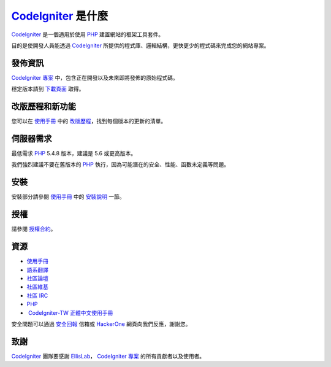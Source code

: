 ###################
 CodeIgniter_ 是什麼
###################
CodeIgniter_ 是一個適用於使用 PHP_ 建置網站的框架工具套件。

目的是使開發人員能透過 CodeIgniter_ 所提供的程式庫、邏輯結構，更快更少的程式碼來完成您的網站專案。

*******************
發佈資訊
*******************
`CodeIgniter 專案`_ 中，包含正在開發以及未來即將發佈的原始程式碼。

穩定版本請到 下載頁面_ 取得。

**************************
改版歷程和新功能
**************************
您可以在 使用手冊_ 中的 改版歷程_，找到每個版本的更新的清單。

*******************
伺服器需求
*******************
最低需求 PHP_ 5.4.8 版本，建議是 5.6 或更高版本。

我們強烈建議不要在舊版本的 PHP_ 執行，因為可能潛在的安全、性能、函數未定義等問題。

************
安裝
************
安裝部分請參閱 使用手冊_ 中的 `安裝說明`_ 一節。

*******
授權
*******
請參閱 授權合約_。

*********
資源
*********
-  使用手冊_ 
-  語系翻譯_
-  社區論壇_
-  社區維基_
-  `社區 IRC`_
-  PHP_
-  `CodeIgniter-TW 正體中文使用手冊`_

安全問題可以通過 安全回報_ 信箱或 HackerOne_ 網頁向我們反應，謝謝您。

***************
致謝
***************

CodeIgniter_ 團隊要感謝 EllisLab_， `CodeIgniter 專案`_ 的所有貢獻者以及使用者。 


.. _CodeIgniter: https://codeigniter.com/
.. _CodeIgniter 專案: https://github.com/bcit-ci/CodeIgniter/
.. _使用手冊:     https://codeigniter.com/docs/
.. _下載頁面:     https://codeigniter.com/download/
.. _安裝說明:     https://codeigniter.com/user_guide/installation/index.html
.. _語系翻譯:     https://github.com/bcit-ci/codeigniter3-translations/
.. _社區論壇:     http://forum.codeigniter.com/
.. _社區維基:     https://github.com/bcit-ci/CodeIgniter/wiki/
.. _社區 IRC:     https://webchat.freenode.net/?channels=%23codeigniter/
.. _改版歷程:     user_guide_src/source/changelog.rst
.. _授權合約:     user_guide_src/source/license.rst
.. _安全回報:     mailto:security@codeigniter.com
.. _HackerOne:    https://hackerone.com/codeigniter

.. _CodeIgniter-TW 正體中文使用手冊: https://github.com/CodeIgniter-TW/CodeIgniter-UserGuide

.. _PHP:          http://php.net/
.. _EllisLab:     https://ellislab.com/






 
